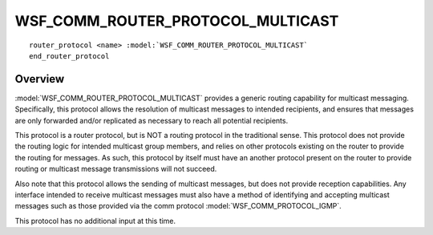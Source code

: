 .. ****************************************************************************
.. CUI
..
.. The Advanced Framework for Simulation, Integration, and Modeling (AFSIM)
..
.. The use, dissemination or disclosure of data in this file is subject to
.. limitation or restriction. See accompanying README and LICENSE for details.
.. ****************************************************************************

WSF_COMM_ROUTER_PROTOCOL_MULTICAST
----------------------------------

.. model:: router_protocol WSF_COMM_ROUTER_PROTOCOL_MULTICAST

.. parsed-literal::

   router_protocol <name> :model:`WSF_COMM_ROUTER_PROTOCOL_MULTICAST`
   end_router_protocol
   
Overview
========

:model:`WSF_COMM_ROUTER_PROTOCOL_MULTICAST` provides a generic routing capability
for multicast messaging. Specifically, this protocol allows the resolution of
multicast messages to intended recipients, and ensures that messages are only
forwarded and/or replicated as necessary to reach all potential recipients.

This protocol is a router protocol, but is NOT a routing protocol in the traditional sense.
This protocol does not provide the routing logic for intended multicast group members, and
relies on other protocols existing on the router to provide the routing for messages. As such,
this protocol by itself must have an another protocol present on the router to provide routing
or multicast message transmissions will not succeed.

Also note that this protocol allows the sending of multicast messages, but does not provide
reception capabilities. Any interface intended to receive multicast messages must also
have a method of identifying and accepting multicast messages such as those provided via
the comm protocol :model:`WSF_COMM_PROTOCOL_IGMP`.

This protocol has no additional input at this time.
